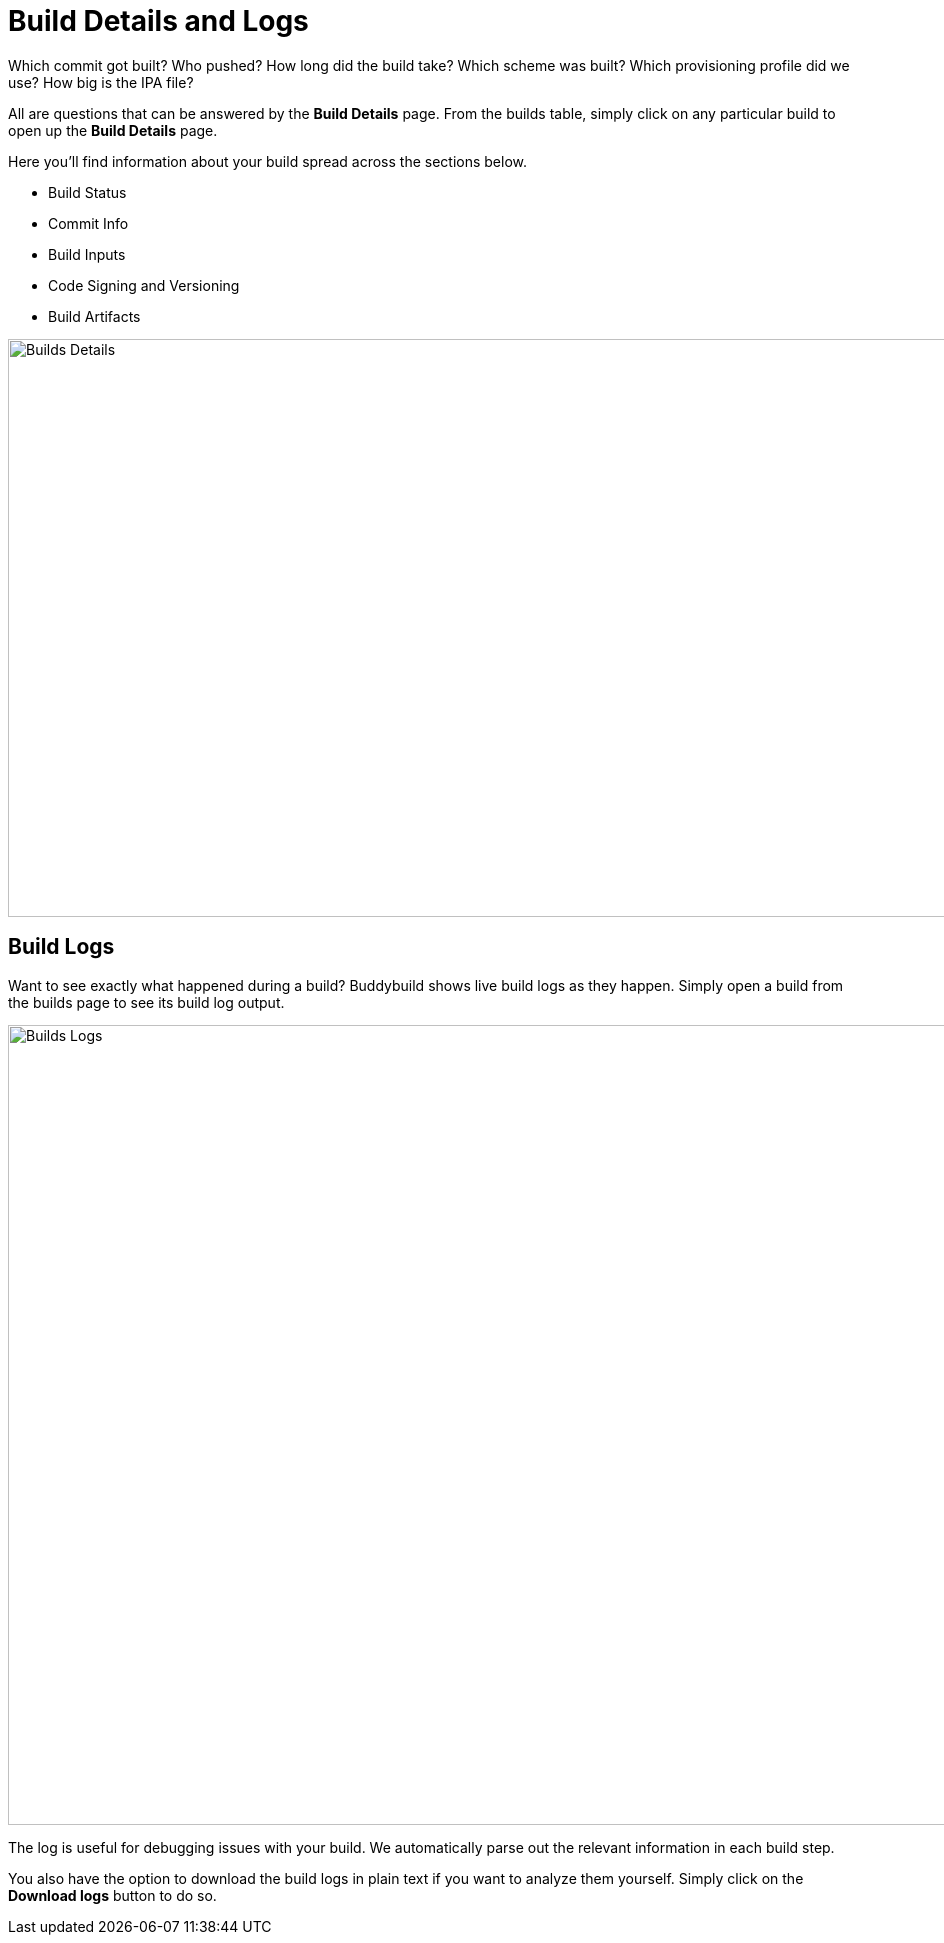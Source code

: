 = Build Details and Logs

Which commit got built? Who pushed? How long did the build take? Which
scheme was built? Which provisioning profile did we use? How big is the
IPA file?

All are questions that can be answered by the **Build Details** page.
From the builds table, simply click on any particular build to open up
the **Build Details** page.

Here you'll find information about your build spread across the sections
below.

* Build Status
* Commit Info
* Build Inputs
* Code Signing and Versioning
* Build Artifacts

image:img/Builds---Details.png[,1500,578]

== Build Logs

Want to see exactly what happened during a build? Buddybuild shows live
build logs as they happen. Simply open a build from the builds page to
see its build log output.

image:img/Builds---Logs.png[,1500,800]

The log is useful for debugging issues with your build. We automatically
parse out the relevant information in each build step.

You also have the option to download the build logs in plain text if you
want to analyze them yourself. Simply click on the **Download logs**
button to do so.
